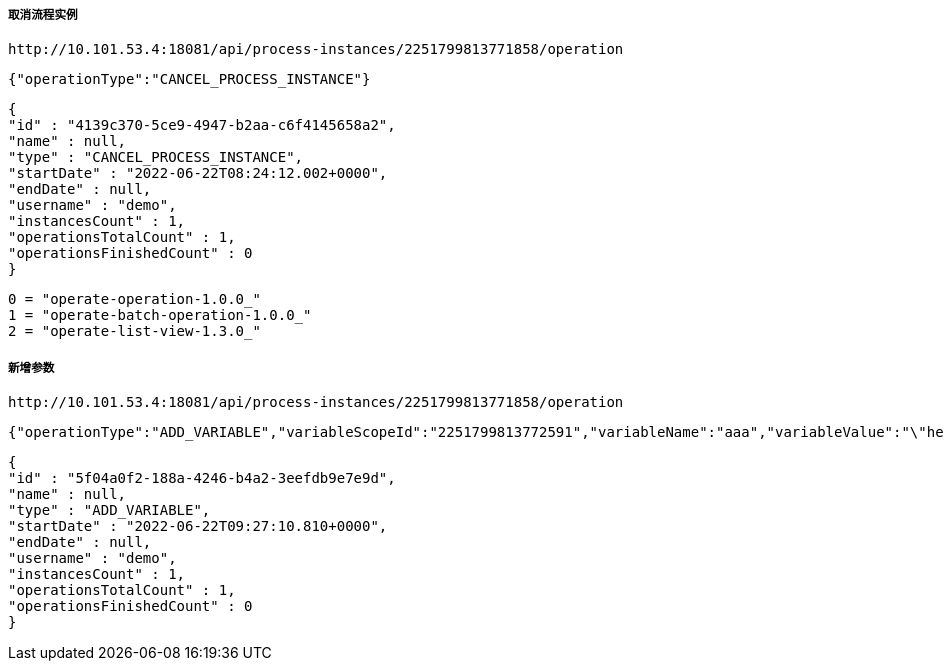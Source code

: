 ===== 取消流程实例

    http://10.101.53.4:18081/api/process-instances/2251799813771858/operation

    {"operationType":"CANCEL_PROCESS_INSTANCE"}

    {
    "id" : "4139c370-5ce9-4947-b2aa-c6f4145658a2",
    "name" : null,
    "type" : "CANCEL_PROCESS_INSTANCE",
    "startDate" : "2022-06-22T08:24:12.002+0000",
    "endDate" : null,
    "username" : "demo",
    "instancesCount" : 1,
    "operationsTotalCount" : 1,
    "operationsFinishedCount" : 0
    }

    0 = "operate-operation-1.0.0_"
    1 = "operate-batch-operation-1.0.0_"
    2 = "operate-list-view-1.3.0_"


===== 新增参数
    http://10.101.53.4:18081/api/process-instances/2251799813771858/operation

    {"operationType":"ADD_VARIABLE","variableScopeId":"2251799813772591","variableName":"aaa","variableValue":"\"hello\""}

    {
    "id" : "5f04a0f2-188a-4246-b4a2-3eefdb9e7e9d",
    "name" : null,
    "type" : "ADD_VARIABLE",
    "startDate" : "2022-06-22T09:27:10.810+0000",
    "endDate" : null,
    "username" : "demo",
    "instancesCount" : 1,
    "operationsTotalCount" : 1,
    "operationsFinishedCount" : 0
    }